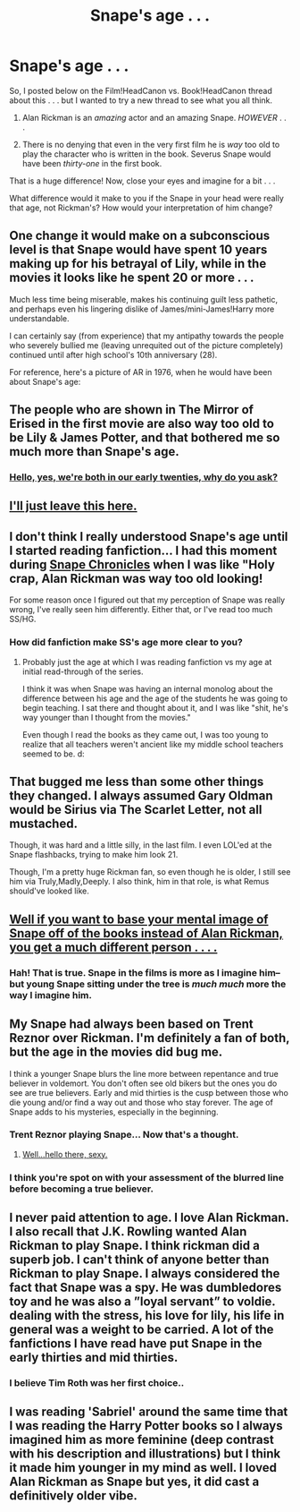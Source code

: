 #+TITLE: Snape's age . . . 

* Snape's age . . . 
:PROPERTIES:
:Score: 9
:DateUnix: 1358945650.0
:DateShort: 2013-Jan-23
:END:
So, I posted below on the Film!HeadCanon vs. Book!HeadCanon thread about this . . . but I wanted to try a new thread to see what you all think.

1) Alan Rickman is an /amazing/ actor and an amazing Snape. /HOWEVER/ . . .

2) There is no denying that even in the very first film he is /way/ too old to play the character who is written in the book. Severus Snape would have been /thirty-one/ in the first book.

That is a huge difference! Now, close your eyes and imagine for a bit . . .

What difference would it make to you if the Snape in your head were really that age, not Rickman's? How would your interpretation of him change?


** One change it would make on a subconscious level is that Snape would have spent 10 years making up for his betrayal of Lily, while in the movies it looks like he spent 20 or more . . .

Much less time being miserable, makes his continuing guilt less pathetic, and perhaps even his lingering dislike of James/mini-James!Harry more understandable.

I can certainly say (from experience) that my antipathy towards the people who severely bullied me (leaving unrequited out of the picture completely) continued until after high school's 10th anniversary (28).

For reference, here's a picture of AR in 1976, when he would have been about Snape's age: [[http://2.bp.blogspot.com/_63vjmbNLaHI/SfpYfGYtclI/AAAAAAAAAn0/m7smsImaDBc/s1600/rickman+8.jpg]]
:PROPERTIES:
:Score: 13
:DateUnix: 1358945854.0
:DateShort: 2013-Jan-23
:END:


** The people who are shown in The Mirror of Erised in the first movie are also way too old to be Lily & James Potter, and that bothered me so much more than Snape's age.
:PROPERTIES:
:Author: CarolineTurpentine
:Score: 8
:DateUnix: 1358970166.0
:DateShort: 2013-Jan-23
:END:

*** [[http://imgur.com/Afs0PD1][Hello, yes, we're both in our early twenties, why do you ask?]]
:PROPERTIES:
:Author: ocattaco
:Score: 8
:DateUnix: 1358998919.0
:DateShort: 2013-Jan-24
:END:


** [[http://www.flickr.com/photos/lulugoh/894148138/][I'll just leave this here.]]
:PROPERTIES:
:Author: eviltwinskippy
:Score: 5
:DateUnix: 1358962717.0
:DateShort: 2013-Jan-23
:END:


** I don't think I really understood Snape's age until I started reading fanfiction... I had this moment during [[http://www.fanfiction.net/s/7937889/1/A-Difference-in-the-Family-The-Snape-Chronicles][Snape Chronicles]] when I was like "Holy crap, Alan Rickman was way too old looking!

For some reason once I figured out that my perception of Snape was really wrong, I've really seen him differently. Either that, or I've read too much SS/HG.
:PROPERTIES:
:Score: 2
:DateUnix: 1359003667.0
:DateShort: 2013-Jan-24
:END:

*** How did fanfiction make SS's age more clear to you?
:PROPERTIES:
:Score: 2
:DateUnix: 1359034464.0
:DateShort: 2013-Jan-24
:END:

**** Probably just the age at which I was reading fanfiction vs my age at initial read-through of the series.

I think it was when Snape was having an internal monolog about the difference between his age and the age of the students he was going to begin teaching. I sat there and thought about it, and I was like "shit, he's way younger than I thought from the movies."

Even though I read the books as they came out, I was too young to realize that all teachers weren't ancient like my middle school teachers seemed to be. d:
:PROPERTIES:
:Score: 1
:DateUnix: 1359089389.0
:DateShort: 2013-Jan-25
:END:


** That bugged me less than some other things they changed. I always assumed Gary Oldman would be Sirius via The Scarlet Letter, not all mustached.

Though, it was hard and a little silly, in the last film. I even LOL'ed at the Snape flashbacks, trying to make him look 21.

Though, I'm a pretty huge Rickman fan, so even though he is older, I still see him via Truly,Madly,Deeply. I also think, him in that role, is what Remus should've looked like.
:PROPERTIES:
:Author: hpfanficluvr
:Score: 3
:DateUnix: 1358955992.0
:DateShort: 2013-Jan-23
:END:


** [[http://zorm.deviantart.com/gallery/31762161#/dkgz04][Well if you want to base your mental image of Snape off of the books instead of Alan Rickman, you get a much different person . . . .]]
:PROPERTIES:
:Author: misplaced_my_pants
:Score: 3
:DateUnix: 1358998037.0
:DateShort: 2013-Jan-24
:END:

*** Hah! That is true. Snape in the films is more as I imagine him--but young Snape sitting under the tree is /much much/ more the way I imagine him.
:PROPERTIES:
:Score: 2
:DateUnix: 1359034431.0
:DateShort: 2013-Jan-24
:END:


** My Snape had always been based on Trent Reznor over Rickman. I'm definitely a fan of both, but the age in the movies did bug me.

I think a younger Snape blurs the line more between repentance and true believer in voldemort. You don't often see old bikers but the ones you do see are true believers. Early and mid thirties is the cusp between those who die young and/or find a way out and those who stay forever. The age of Snape adds to his mysteries, especially in the beginning.
:PROPERTIES:
:Score: 1
:DateUnix: 1358952577.0
:DateShort: 2013-Jan-23
:END:

*** Trent Reznor playing Snape... Now that's a thought.
:PROPERTIES:
:Author: upboat_express
:Score: 2
:DateUnix: 1358954274.0
:DateShort: 2013-Jan-23
:END:

**** [[http://assets.rollingstone.com/assets/images/gallery/500x595/508c59f1e0ae40450d8bd4f751dd548486467c93.jpg][Well...hello there, sexy.]]
:PROPERTIES:
:Author: Triguntri
:Score: 1
:DateUnix: 1358970892.0
:DateShort: 2013-Jan-23
:END:


*** I think you're spot on with your assessment of the blurred line before becoming a true believer.
:PROPERTIES:
:Score: 1
:DateUnix: 1359003698.0
:DateShort: 2013-Jan-24
:END:


** I never paid attention to age. I love Alan Rickman. I also recall that J.K. Rowling wanted Alan Rickman to play Snape. I think rickman did a superb job. I can't think of anyone better than Rickman to play Snape. I always considered the fact that Snape was a spy. He was dumbledores toy and he was also a ”loyal servant” to voldie. dealing with the stress, his love for lily, his life in general was a weight to be carried. A lot of the fanfictions I have read have put Snape in the early thirties and mid thirties.
:PROPERTIES:
:Author: missamanda007
:Score: 1
:DateUnix: 1359863557.0
:DateShort: 2013-Feb-03
:END:

*** I believe Tim Roth was her first choice..
:PROPERTIES:
:Author: untouchable_face
:Score: 2
:DateUnix: 1361141903.0
:DateShort: 2013-Feb-18
:END:


** I was reading 'Sabriel' around the same time that I was reading the Harry Potter books so I always imagined him as more feminine (deep contrast with his description and illustrations) but I think it made him younger in my mind as well. I loved Alan Rickman as Snape but yes, it did cast a definitively older vibe.
:PROPERTIES:
:Author: fitzmimmons
:Score: 1
:DateUnix: 1360002226.0
:DateShort: 2013-Feb-04
:END:
